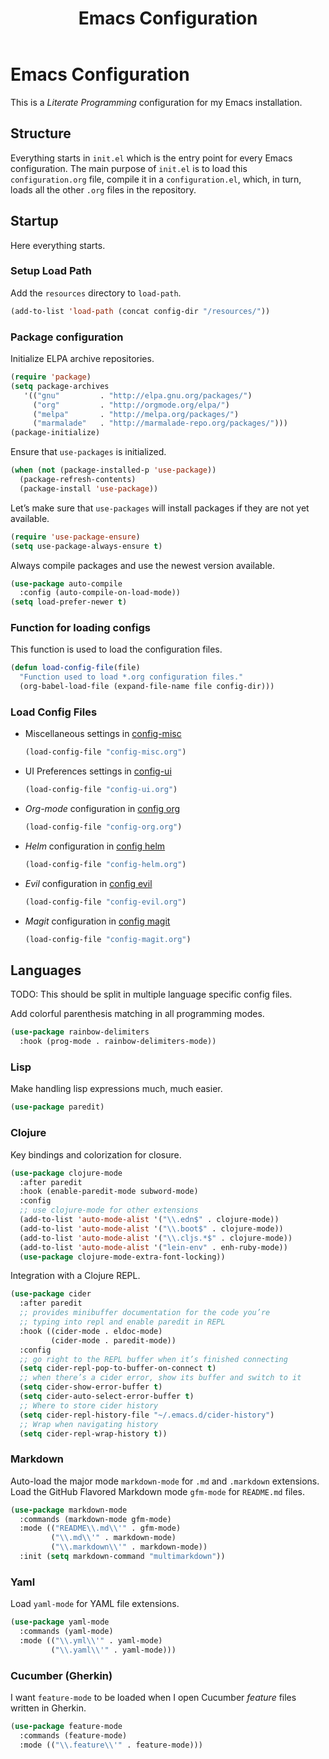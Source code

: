 #+TITLE: Emacs Configuration
#+OPTIONS: toc:2 num:nil ^:nil

* Emacs Configuration
This is a /Literate Programming/ configuration for my Emacs installation.

** Structure
Everything starts in ~init.el~ which is the entry point for every Emacs configuration. The main purpose of ~init.el~ is to load this ~configuration.org~ file, compile it in a ~configuration.el~, which, in turn, loads all the other ~.org~ files in the repository.

** Startup
Here everything starts.

*** Setup Load Path
Add the =resources= directory to =load-path=.
#+BEGIN_SRC emacs-lisp
(add-to-list 'load-path (concat config-dir "/resources/"))
#+END_SRC

*** Package configuration
Initialize ELPA archive repositories.
#+BEGIN_SRC emacs-lisp
(require 'package)
(setq package-archives
   '(("gnu"         . "http://elpa.gnu.org/packages/")
     ("org"         . "http://orgmode.org/elpa/")
     ("melpa"       . "http://melpa.org/packages/")
     ("marmalade"   . "http://marmalade-repo.org/packages/")))
(package-initialize)
#+END_SRC

Ensure that ~use-packages~ is initialized.
#+BEGIN_SRC emacs-lisp
(when (not (package-installed-p 'use-package))
  (package-refresh-contents)
  (package-install 'use-package))
#+END_SRC

Let’s make sure that =use-packages= will install packages if they are not yet available.
#+BEGIN_SRC emacs-lisp
(require 'use-package-ensure)
(setq use-package-always-ensure t)
#+END_SRC

Always compile packages and use the newest version available.
#+BEGIN_SRC emacs-lisp
(use-package auto-compile
  :config (auto-compile-on-load-mode))
(setq load-prefer-newer t)
#+END_SRC

*** Function for loading configs
This function is used to load the configuration files.
#+BEGIN_SRC emacs-lisp
(defun load-config-file(file)
  "Function used to load *.org configuration files."
  (org-babel-load-file (expand-file-name file config-dir)))
#+END_SRC

*** Load Config Files
- Miscellaneous settings in [[file:config-misc.org][config-misc]]
  #+BEGIN_SRC emacs-lisp
  (load-config-file "config-misc.org")
  #+END_SRC
- UI Preferences settings in [[file:config-ui.org][config-ui]]
  #+BEGIN_SRC emacs-lisp
  (load-config-file "config-ui.org")
  #+END_SRC
- /Org-mode/ configuration in [[file:config-org.org][config org]]
  #+BEGIN_SRC emacs-lisp
  (load-config-file "config-org.org")
  #+END_SRC
- /Helm/ configuration in [[file:config-helm.org][config helm]]
  #+BEGIN_SRC emacs-lisp
  (load-config-file "config-helm.org")
  #+END_SRC
- /Evil/ configuration in [[file:config-evil.org][config evil]]
  #+BEGIN_SRC emacs-lisp
  (load-config-file "config-evil.org")
  #+END_SRC
- /Magit/ configuration in [[file:config-magit.org][config magit]]
  #+BEGIN_SRC emacs-lisp
  (load-config-file "config-magit.org")
  #+END_SRC

** Languages
TODO: This should be split in multiple language specific config files.

Add colorful parenthesis matching in all programming modes.

#+BEGIN_SRC emacs-lisp
(use-package rainbow-delimiters
  :hook (prog-mode . rainbow-delimiters-mode))
#+END_SRC

*** Lisp
Make handling lisp expressions much, much easier.

#+BEGIN_SRC emacs-lisp
(use-package paredit)
#+END_SRC

*** Clojure
Key bindings and colorization for closure.

#+BEGIN_SRC emacs-lisp
(use-package clojure-mode
  :after paredit
  :hook (enable-paredit-mode subword-mode)
  :config
  ;; use clojure-mode for other extensions
  (add-to-list 'auto-mode-alist '("\\.edn$" . clojure-mode))
  (add-to-list 'auto-mode-alist '("\\.boot$" . clojure-mode))
  (add-to-list 'auto-mode-alist '("\\.cljs.*$" . clojure-mode))
  (add-to-list 'auto-mode-alist '("lein-env" . enh-ruby-mode))
  (use-package clojure-mode-extra-font-locking))
#+END_SRC

Integration with a Clojure REPL.

#+BEGIN_SRC emacs-lisp
(use-package cider
  :after paredit
  ;; provides minibuffer documentation for the code you’re
  ;; typing into repl and enable paredit in REPL
  :hook ((cider-mode . eldoc-mode)
         (cider-mode . paredit-mode))
  :config
  ;; go right to the REPL buffer when it’s finished connecting
  (setq cider-repl-pop-to-buffer-on-connect t)
  ;; when there’s a cider error, show its buffer and switch to it
  (setq cider-show-error-buffer t)
  (setq cider-auto-select-error-buffer t)
  ;; Where to store cider history
  (setq cider-repl-history-file "~/.emacs.d/cider-history")
  ;; Wrap when navigating history
  (setq cider-repl-wrap-history t))
#+END_SRC
*** Markdown
Auto-load the major mode =markdown-mode= for =.md= and =.markdown=
extensions. Load the GitHub Flavored Markdown mode =gfm-mode= for =README.md= files.

#+BEGIN_SRC emacs-lisp
(use-package markdown-mode
  :commands (markdown-mode gfm-mode)
  :mode (("README\\.md\\'" . gfm-mode)
         ("\\.md\\'" . markdown-mode)
         ("\\.markdown\\'" . markdown-mode))
  :init (setq markdown-command "multimarkdown"))
#+END_SRC

*** Yaml
Load =yaml-mode= for YAML file extensions.

#+BEGIN_SRC emacs-lisp
(use-package yaml-mode
  :commands (yaml-mode)
  :mode (("\\.yml\\'" . yaml-mode)
         ("\\.yaml\\'" . yaml-mode)))
#+END_SRC

*** Cucumber (Gherkin)
I want ~feature-mode~ to be loaded when I open Cucumber /feature/
files written in Gherkin.

#+BEGIN_SRC emacs-lisp
(use-package feature-mode
  :commands (feature-mode)
  :mode (("\\.feature\\'" . feature-mode)))
#+END_SRC
